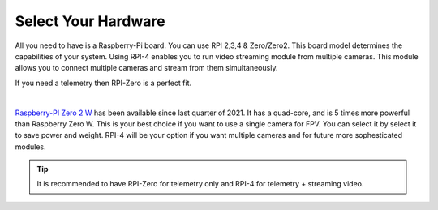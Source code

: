 .. _de-select-hardware:

====================
Select Your Hardware
====================

All you need to have is a Raspberry-Pi board. You can use RPI 2,3,4 & Zero/Zero2. This board model determines the capabilities of your system. 
Using RPI-4 enables you to run video streaming module from multiple cameras. This module allows you to connect multiple cameras and stream from them simultaneously.

If you need a telemetry then RPI-Zero is a perfect fit.

.. image:: ./images/rpizero.png
        :align: center
        :alt: Drone-Engage on RPI-Zero connected to OBAL board.

|

`Raspberry-PI Zero 2 W  <https://www.raspberrypi.com/products/raspberry-pi-zero-2-w/>`_ has been available since last quarter of 2021. It has a quad-core, 
and is 5 times more powerful than Raspberry Zero W. This is your best choice if you want to use a single camera for FPV. You can select it by select it
to save power and weight. RPI-4 will be your option if you want multiple cameras and for future more sophesticated modules.


.. image:: ./images/RPiZero_2.webp
        :align: center
        :alt: Raspberry-PI Zero 2 W 



.. tip::

      It is recommended to have RPI-Zero for telemetry only and RPI-4 for telemetry + streaming video.



